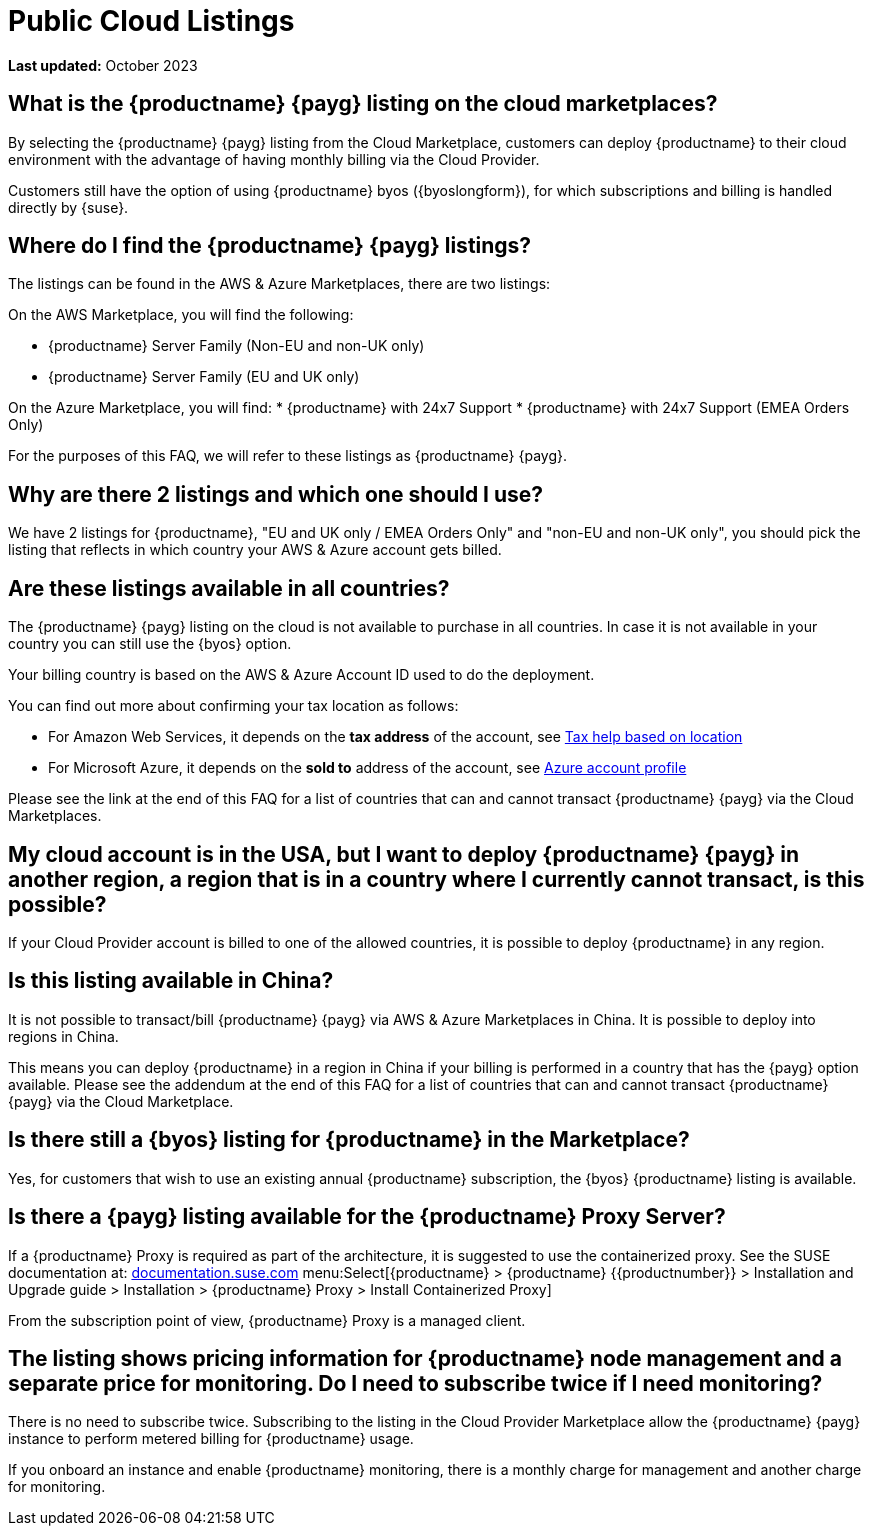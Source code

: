 = Public Cloud Listings
:availability: AWS & Azure
:sectnums!:
:lastupdate: October 2023

**Last updated:** {lastupdate}

== What is the {productname} {payg} listing on the cloud marketplaces?

By selecting the {productname} {payg} listing from the Cloud Marketplace, customers can deploy {productname} to their cloud environment with the advantage of having monthly billing via the Cloud Provider.

Customers still have the option of using {productname} byos ({byoslongform}), for which subscriptions and billing is handled directly by {suse}.


== Where do I find the {productname} {payg} listings?

The listings can be found in the {availability} Marketplaces, there are two listings:

// Hard coding these as it is the only specific reference, otherwise we use the variable.
On the AWS Marketplace, you will find the following:

* {productname} Server Family (Non-EU and non-UK only)
* {productname} Server Family (EU and UK only)

On the Azure Marketplace, you will find:
* {productname} with 24x7 Support
* {productname} with 24x7 Support (EMEA Orders Only)

For the purposes of this FAQ, we will refer to these listings as {productname} {payg}.


== Why are there 2 listings and which one should I use?

We have 2 listings for {productname}, "EU and UK only / EMEA Orders Only" and "non-EU and non-UK only", you should pick the listing that reflects in which country your {availability} account gets billed.


== Are these listings available in all countries?

The {productname} {payg} listing on the cloud is not available to purchase in all countries. In case it is not available in your country you can still use the {byos} option.

Your billing country is based on the {availability} Account ID used to do the deployment.


You can find out more about confirming your tax location as follows:

* For Amazon Web Services, it depends on the *tax address* of the account, see link:https://aws.amazon.com/tax-help/location[Tax help based on location]

* For Microsoft Azure, it depends on the *sold to* address of the account, see link:https://learn.microsoft.com/azure/cost-management-billing/manage/change-azure-account-profile[Azure account profile]

//* For Google Cloud, it depends on the *billing country* of the account, see link:https://support.google.com/cloudidentity/answer/3530790[Google support answer]

Please see the link at the end of this FAQ for a list of countries that can and cannot transact {productname} {payg} via the Cloud Marketplaces.

== My cloud account is in the USA, but I want to deploy {productname} {payg} in another region, a region that is in a country where I currently cannot transact, is this possible?

If your Cloud Provider account is billed to one of the allowed countries, it is possible to deploy {productname} in any region.

== Is this listing available in China?

It is not possible to transact/bill {productname} {payg} via {availability} Marketplaces in China. It is possible to deploy into regions in China.

This means you can deploy {productname} in a region in China if your billing is performed in a country that has the {payg} option available. Please see the addendum at the end of this FAQ for a list of countries that can and cannot transact {productname} {payg} via the Cloud Marketplace.

== Is there still a {byos} listing for {productname} in the Marketplace?

Yes, for customers that wish to use an existing annual {productname} subscription, the {byos} {productname} listing is available.

== Is there a {payg} listing available for the {productname} Proxy Server?

If a {productname} Proxy is required as part of the architecture, it is suggested to use the containerized proxy.
See the SUSE documentation at:
link:https://documentation.suse.com[documentation.suse.com] menu:Select[{productname} > {productname} {{productnumber}} > Installation and Upgrade guide > Installation > {productname} Proxy > Install Containerized Proxy] 

From the subscription point of view, {productname} Proxy is a managed client.

== The listing shows pricing information for {productname} node management and a separate price for monitoring. Do I need to subscribe twice if I need monitoring?

There is no need to subscribe twice. Subscribing to the listing in the Cloud Provider Marketplace allow the {productname} {payg} instance to perform metered billing for {productname} usage.

If you onboard an instance and enable {productname} monitoring, there is a monthly charge for management and another charge for monitoring.